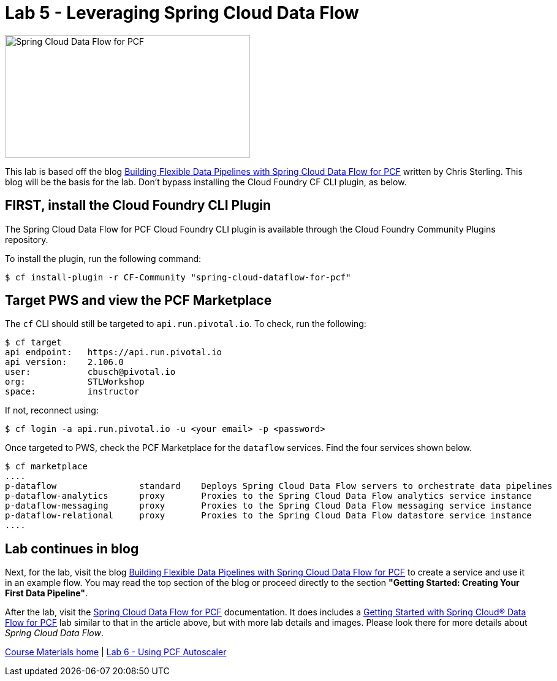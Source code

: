 = Lab 5 - Leveraging Spring Cloud Data Flow

image::/../../common/images/scdf.png[Spring Cloud Data Flow for PCF,400,200]

This lab is based off the blog link:https://content.pivotal.io/blog/building-flexible-data-pipelines-with-spring-cloud-data-flow-for-pcf[Building Flexible Data Pipelines with Spring Cloud Data Flow for PCF] written by Chris Sterling. This blog will be the basis for the lab. Don't bypass installing the Cloud Foundry CF CLI plugin, as below.

== FIRST, install the Cloud Foundry CLI Plugin
The Spring Cloud Data Flow for PCF Cloud Foundry CLI plugin is available through the Cloud Foundry Community Plugins repository.

To install the plugin, run the following command:

----
$ cf install-plugin -r CF-Community "spring-cloud-dataflow-for-pcf"
----

== Target PWS and view the PCF Marketplace
The `cf` CLI should still be targeted to `api.run.pivotal.io`. To check, run the following:

----
$ cf target
api endpoint:   https://api.run.pivotal.io
api version:    2.106.0
user:           cbusch@pivotal.io
org:            STLWorkshop
space:          instructor
----

If not, reconnect using:

----
$ cf login -a api.run.pivotal.io -u <your email> -p <password>
----

Once targeted to PWS, check the PCF Marketplace for the `dataflow` services. Find the four services shown below.

----
$ cf marketplace
....
p-dataflow                standard    Deploys Spring Cloud Data Flow servers to orchestrate data pipelines
p-dataflow-analytics      proxy       Proxies to the Spring Cloud Data Flow analytics service instance
p-dataflow-messaging      proxy       Proxies to the Spring Cloud Data Flow messaging service instance
p-dataflow-relational     proxy       Proxies to the Spring Cloud Data Flow datastore service instance
....
----

== Lab continues in blog
Next, for the lab, visit the blog link:https://content.pivotal.io/blog/building-flexible-data-pipelines-with-spring-cloud-data-flow-for-pcf[Building Flexible Data Pipelines with Spring Cloud Data Flow for PCF] to create a service and use it in an example flow. You may read the top section of the blog or proceed directly to the section *"Getting Started: Creating Your First Data Pipeline"*.

After the lab, visit the link:http://docs.pivotal.io/scdf/index.html[Spring Cloud Data Flow for PCF] documentation. It does includes a link:http://docs.pivotal.io/scdf/getting-started.html[Getting Started with Spring Cloud® Data Flow for PCF] lab similar to that in the article above, but with more lab details and images. Please look there for more details about _Spring Cloud Data Flow_.

link:/README.md#course-materials[Course Materials home] | link:/session_07/lab_06/lab_06.adoc[Lab 6 - Using PCF Autoscaler]
